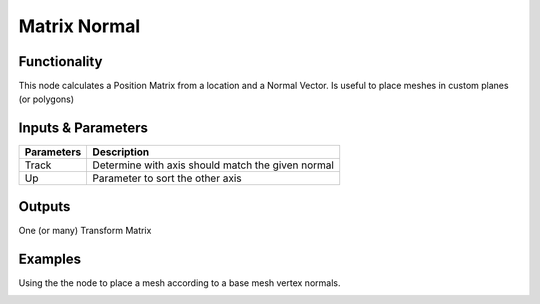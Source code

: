 Matrix Normal
=============

Functionality
-------------

This node calculates a Position Matrix from a location and a Normal Vector. Is useful to place meshes in custom planes (or polygons)

Inputs & Parameters
-------------------

+-------------------+--------------------------------------------------------------------------------------------------+
| Parameters        | Description                                                                                      |
+===================+==================================================================================================+
| Track             | Determine with axis should match the given normal                                                |
+-------------------+--------------------------------------------------------------------------------------------------+
| Up                | Parameter to sort the other axis                                                                 |
+-------------------+--------------------------------------------------------------------------------------------------+

Outputs
-------

One (or many) Transform Matrix


Examples
--------

Using the the node to place a mesh according to a base mesh vertex normals.

.. image:: https://raw.githubusercontent.com/vicdoval/sverchok/docs_images/images_for_docs/matrix/matrix_normal/matrix_normal_sverchok_blender.png
  :alt: Matrix_Normal_Sverchok.PNG